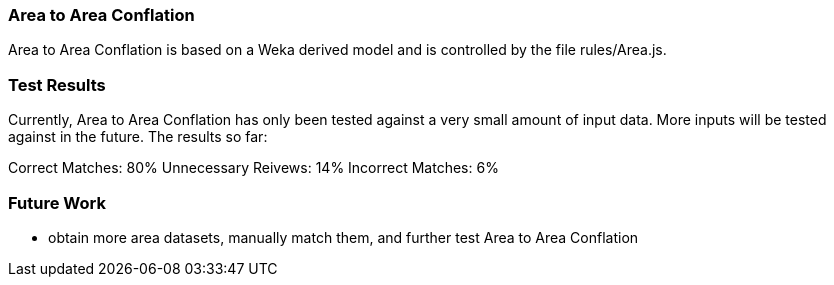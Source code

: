 
[[AreaToAreaConflation]]
=== Area to Area Conflation
 
Area to Area Conflation is based on a Weka derived model and is controlled by the file rules/Area.js.

[[AreaToAreaTestResults]]
=== Test Results

Currently, Area to Area Conflation has only been tested against a very small amount of input data.  More inputs will be tested against 
in the future.  The results so far:

Correct Matches: 80%
Unnecessary Reivews: 14%
Incorrect Matches: 6% 

[[AreaToAreaFutureWork]]
=== Future Work

* obtain more area datasets, manually match them, and further test Area to Area Conflation

